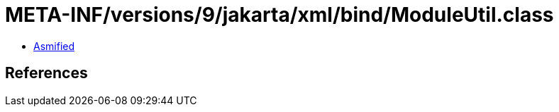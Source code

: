 = META-INF/versions/9/jakarta/xml/bind/ModuleUtil.class

 - link:ModuleUtil-asmified.java[Asmified]

== References

